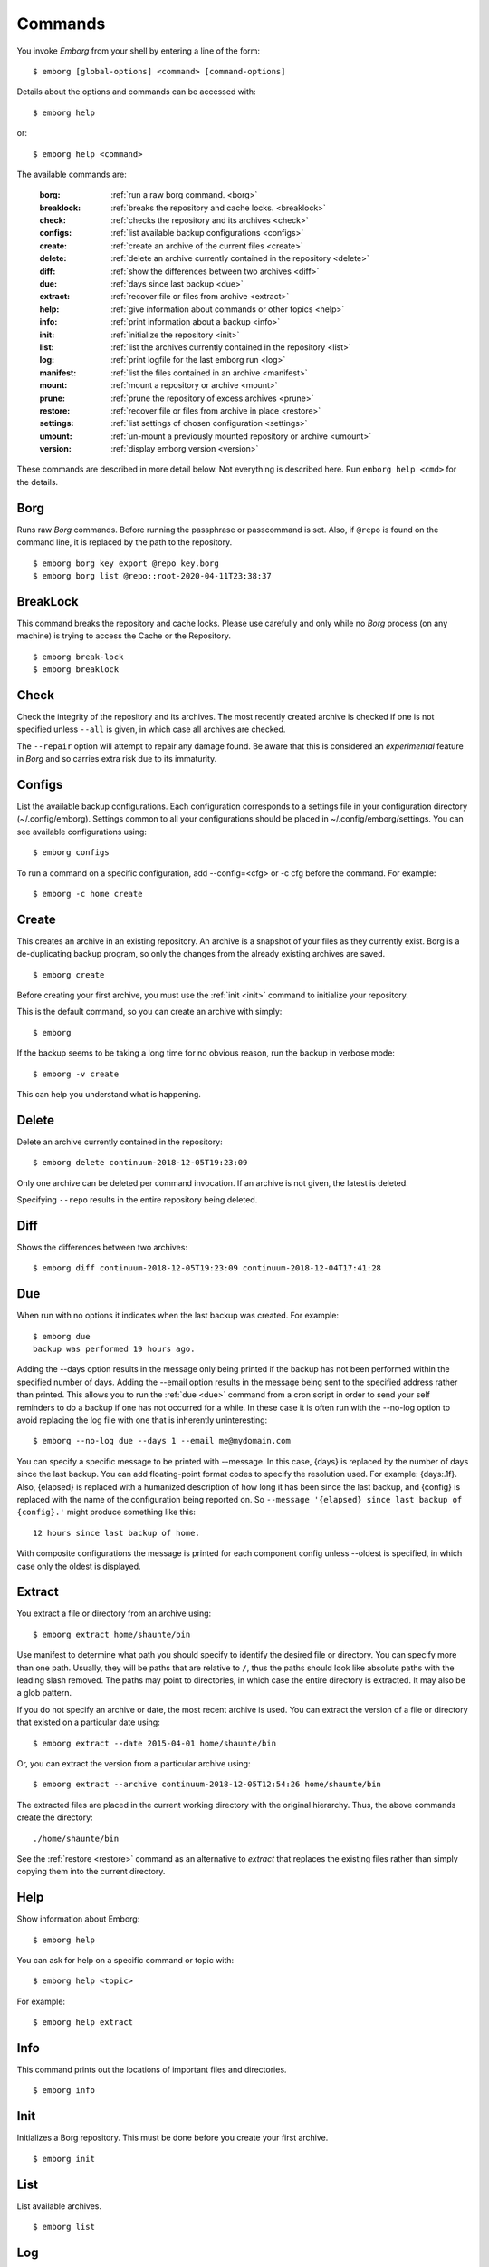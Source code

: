 .. _commands:

Commands
========

You invoke *Emborg* from your shell by entering a line of the form::

    $ emborg [global-options] <command> [command-options]

Details about the options and commands can be accessed with::

    $ emborg help

or::

    $ emborg help <command>

The available commands are:

    :borg:       :ref:`run a raw borg command. <borg>`
    :breaklock:  :ref:`breaks the repository and cache locks. <breaklock>`
    :check:      :ref:`checks the repository and its archives <check>`
    :configs:    :ref:`list available backup configurations <configs>`
    :create:     :ref:`create an archive of the current files <create>`
    :delete:     :ref:`delete an archive currently contained in the repository <delete>`
    :diff:       :ref:`show the differences between two archives <diff>`
    :due:        :ref:`days since last backup <due>`
    :extract:    :ref:`recover file or files from archive <extract>`
    :help:       :ref:`give information about commands or other topics <help>`
    :info:       :ref:`print information about a backup <info>`
    :init:       :ref:`initialize the repository <init>`
    :list:       :ref:`list the archives currently contained in the repository <list>`
    :log:        :ref:`print logfile for the last emborg run <log>`
    :manifest:   :ref:`list the files contained in an archive <manifest>`
    :mount:      :ref:`mount a repository or archive <mount>`
    :prune:      :ref:`prune the repository of excess archives <prune>`
    :restore:    :ref:`recover file or files from archive in place <restore>`
    :settings:   :ref:`list settings of chosen configuration <settings>`
    :umount:     :ref:`un-mount a previously mounted repository or archive <umount>`
    :version:    :ref:`display emborg version <version>`

These commands are described in more detail below.  Not everything is described 
here. Run ``emborg help <cmd>`` for the details.


.. _borg:

Borg
----

Runs raw *Borg* commands. Before running the passphrase or passcommand is set.  
Also, if ``@repo`` is found on the command line, it is replaced by the path to 
the repository.

::

    $ emborg borg key export @repo key.borg
    $ emborg borg list @repo::root-2020-04-11T23:38:37


.. _breaklock:

BreakLock
---------

This command breaks the repository and cache locks. Please use carefully and 
only while no *Borg* process (on any machine) is trying to access the Cache or 
the Repository.

::

    $ emborg break-lock
    $ emborg breaklock


.. _check:

Check
-----

Check the integrity of the repository and its archives.  The most recently 
created archive is checked if one is not specified unless ``--all`` is given, in 
which case all archives are checked.

The ``--repair`` option will attempt to repair any damage found. Be aware that 
this is considered an *experimental* feature in *Borg* and so carries extra risk 
due to its immaturity.


.. _configs:

Configs
-------

List the available backup configurations.  Each configuration corresponds to 
a settings file in your configuration directory (~/.config/emborg). Settings 
common to all your configurations should be placed in ~/.config/emborg/settings.  
You can see available configurations using::

    $ emborg configs

To run a command on a specific configuration, add --config=<cfg> or -c cfg 
before the command. For example::

    $ emborg -c home create


.. _create:

Create
------

This creates an archive in an existing repository. An archive is a snapshot of 
your files as they currently exist.  Borg is a de-duplicating backup program, so 
only the changes from the already existing archives are saved.

::

    $ emborg create

Before creating your first archive, you must use the :ref:`init <init>` command 
to initialize your repository.

This is the default command, so you can create an archive with simply::

    $ emborg

If the backup seems to be taking a long time for no obvious reason, run the 
backup in verbose mode::

    $ emborg -v create

This can help you understand what is happening.


.. _delete:

Delete
------

Delete an archive currently contained in the repository::

    $ emborg delete continuum-2018-12-05T19:23:09

Only one archive can be deleted per command invocation. If an archive is not 
given, the latest is deleted.

Specifying ``--repo`` results in the entire repository being deleted.


.. _diff:

Diff
----

Shows the differences between two archives::

    $ emborg diff continuum-2018-12-05T19:23:09 continuum-2018-12-04T17:41:28


.. _due:

Due
---

When run with no options it indicates when the last backup was created.  For 
example::

    $ emborg due
    backup was performed 19 hours ago.

Adding the --days option results in the message only being printed if the backup 
has not been performed within the specified number of days. Adding the --email 
option results in the message being sent to the specified address rather than 
printed.  This allows you to run the :ref:`due <due>` command from a cron script 
in order to send your self reminders to do a backup if one has not occurred for 
a while.  In these case it is often run with the --no-log option to avoid 
replacing the log file with one that is inherently uninteresting::

    $ emborg --no-log due --days 1 --email me@mydomain.com

You can specify a specific message to be printed with --message. In this case, 
{days} is replaced by the number of days since the last backup. You can add 
floating-point format codes to specify the resolution used. For example: 
{days:.1f}. Also, {elapsed} is replaced with a humanized description of how long 
it has been since the last backup, and {config} is replaced with the name of the 
configuration being reported on. So ``--message '{elapsed} since last backup of 
{config}.'`` might produce something like this::

    12 hours since last backup of home.

With composite configurations the message is printed for each component config 
unless --oldest is specified, in which case only the oldest is displayed.


.. _extract:

Extract
-------

You extract a file or directory from an archive using::

    $ emborg extract home/shaunte/bin

Use manifest to determine what path you should specify to identify the desired 
file or directory.  You can specify more than one path. Usually, they will be 
paths that are relative to ``/``, thus the paths should look like absolute paths 
with the leading slash removed.  The paths may point to directories, in which 
case the entire directory is extracted.  It may also be a glob pattern.

If you do not specify an archive or date, the most recent archive is used.  You 
can extract the version of a file or directory that existed on a particular date 
using::

    $ emborg extract --date 2015-04-01 home/shaunte/bin

Or, you can extract the version from a particular archive using::

    $ emborg extract --archive continuum-2018-12-05T12:54:26 home/shaunte/bin

The extracted files are placed in the current working directory with
the original hierarchy. Thus, the above commands create the directory::

    ./home/shaunte/bin

See the :ref:`restore <restore>` command as an alternative to *extract* that 
replaces the existing files rather than simply copying them into the current 
directory.


.. _help:

Help
----

Show information about Emborg::

    $ emborg help

You can ask for help on a specific command or topic with::

    $ emborg help <topic>

For example::

    $ emborg help extract


.. _info:

Info
----

This command prints out the locations of important files and directories.

::

    $ emborg info


.. _init:

Init
----

Initializes a Borg repository. This must be done before you create your first 
archive.

::

    $ emborg init


.. _list:

List
----

List available archives.

::

    $ emborg list


.. _log:

Log
---

Show the logfile from the previous run.

::

    $ emborg log


.. _manifest:

Manifest
--------

Once a backup has been performed, you can list the files available in your 
archive using::

    $ emborg manifest

If you do not specify an archive, as above, the latest archive is used.

You can explicitly specify an archive::

    $ emborg manifest --archive continuum-2015-04-01T12:19:58

Or you can list the files that existed on a particular date using::

    $ emborg manifest --date 2015-04-01

The *manifest* command provides a variety of sorting and formatting options. The 
formatting options are under the control of the :ref:`manifest_formats` setting.  
For example::

    $ emborg manifest

This outputs the files in the order and with the format produced by Borg.

::

    $ emborg manifest -l
    $ emborg manifest -n

These use the Borg order but shorten the lines by reducing the amount of fields 
they contain. With ``-l`` the *long* format is used, which by default contains 
the size, the date, and the path. With ``-n`` the *name* is used, which by 
default contains only the path.

Finally::

    $ emborg manifest -S
    $ emborg manifest -D

The first sorts the files by size. It uses the *size* format, which by default 
contains only the size and the path.
The second sorts the files by modification date. It uses the *date* format, 
which by default contains the day, date, time and the path.
More choices are available; run ``emborg help manifest`` for the details.

You can use ``files`` as an alias for ``manifest``.

    $ emborg files


.. _mount:

Mount
-----

Once a backup has been performed, you can mount it and then look around as you 
would a normal read-only filesystem.

::

    $ emborg mount backups

In this example, *backups* acts as a mount point. If it exists, it must be 
a directory. If it does not exist, it is created.

If you do not specify a mount point, the value of *default_mount_point* setting 
is used if set.

If you do not specify an archive, as above, the most recently created archive
is mounted.

You can explicitly specify an archive::

    $ emborg mount --archive continuum-2015-04-01T12:19:58 backups

You can mount the files that existed on a particular date using::

    $ emborg mount --date 2015-04-01 backups

Or, you can mount all the available archives::

    $ emborg mount --all backups

You will need to un-mount the repository or archive when you are done with it.  
To do so, use the :ref:`umount <umount>` command.


.. _prune:

Prune
-----

Prune the repository of excess archives.  You can use the :ref:`keep_within`, 
:ref:`keep_last`, :ref:`keep_minutely`, :ref:`keep_hourly`, :ref:`keep_daily`, 
:ref:`keep_weekly`, :ref:`keep_monthly`, and :ref:`keep_yearly` settings to 
control which archives should be kept. At least one of these settings must be 
specified to use :ref:`prune <prune>`::

    $ emborg prune


.. _restore:

Restore
-------

This command is very similar to the :ref:`extract <extract>` command except that 
it is meant to be run in place. Thus, the paths given are converted to absolute 
paths and then the borg :ref:`extract <extract>` command is run from the root 
directory (/) so that the existing files are replaced by the extracted files.

For example, the following commands restore your .bashrc file::

    $ cd ~
    $ emborg restore .bashrc


.. _settings:

Settings
--------

This command displays all the settings that affect a backup configuration.

::

    $ emborg settings

Add ``--all`` option to list out all available settings and their descriptions 
rather than the settings actually specified and their values.


.. _umount:

Umount
------

Un-mount a previously mounted repository or archive::

    $ emborg umount backups
    $ rmdir backups

where *backups* is the existing mount point.

If you do not specify a mount point, the value of *default_mount_point* setting 
is used if set.


.. _version:

Version
-------

Prints the *Emborg* version.

::

    $ emborg version
